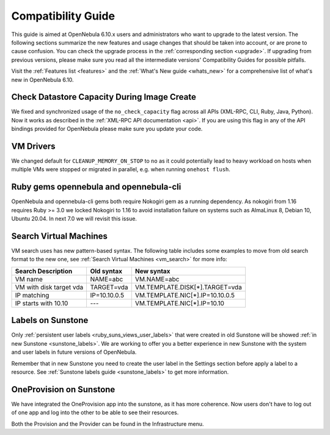 
.. _compatibility:

====================
Compatibility Guide
====================

This guide is aimed at OpenNebula 6.10.x users and administrators who want to upgrade to the latest version. The following sections summarize the new features and usage changes that should be taken into account, or are prone to cause confusion. You can check the upgrade process in the :ref:`corresponding section <upgrade>`. If upgrading from previous versions, please make sure you read all the intermediate versions' Compatibility Guides for possible pitfalls.

Visit the :ref:`Features list <features>` and the :ref:`What's New guide <whats_new>` for a comprehensive list of what's new in OpenNebula 6.10.

Check Datastore Capacity During Image Create
================================================================================

We fixed and synchronized usage of the ``no_check_capacity`` flag across all APIs (XML-RPC, CLI, Ruby, Java, Python). Now it works as described in the :ref:`XML-RPC API documentation <api>`. If you are using this flag in any of the API bindings provided for OpenNebula please make sure you update your code.

VM Drivers
================================================================================
We changed default for ``CLEANUP_MEMORY_ON_STOP`` to ``no`` as it could potentially lead to heavy workload on hosts when multiple VMs were stopped or migrated in parallel, e.g. when running ``onehost flush``.

Ruby gems opennebula and opennebula-cli
================================================================================
OpenNebula and opennebula-cli gems both require Nokogiri gem as a running dependency. As nokogiri from 1.16 requires Ruby >= 3.0 we locked Nokogiri to 1.16 to avoid installation failure on systems such as AlmaLinux 8, Debian 10, Ubuntu 20.04. In next 7.0 we will revisit this issue.

Search Virtual Machines
================================================================================
VM search uses has new pattern-based syntax. The following table includes some examples to move from old search format to the new one, see :ref:`Search Virtual Machines <vm_search>` for more info:

=======================   ============    ===============================================================
Search Description        Old syntax      New syntax
=======================   ============    ===============================================================
VM name                   NAME=abc        VM.NAME=abc
VM with disk target vda   TARGET=vda      VM.TEMPLATE.DISK[*].TARGET=vda
IP matching               IP=10.10.0.5    VM.TEMPLATE.NIC[*].IP=10.10.0.5
IP starts with 10.10      ---             VM.TEMPLATE.NIC[*].IP=10.10
=======================   ============    ===============================================================

Labels on Sunstone
================================================================================
Only :ref:`persistent user labels <ruby_suns_views_user_labels>` that were created in old Sunstone will be showed :ref:`in new Sunstone <sunstone_labels>`. We are working to offer you a better experience in new Sunstone with the system and user labels in future versions of OpenNebula.

Remember that in new Sunstone you need to create the user label in the Settings section before apply a label to a resource. See :ref:`Sunstone labels guide <sunstone_labels>` to get more information.

OneProvision on Sunstone
================================================================================
We have integrated the OneProvision app into the sunstone, as it has more coherence. Now users don't have to log out of one app and log into the other to be able to see their resources.

Both the Provision and the Provider can be found in the Infrastructure menu.
